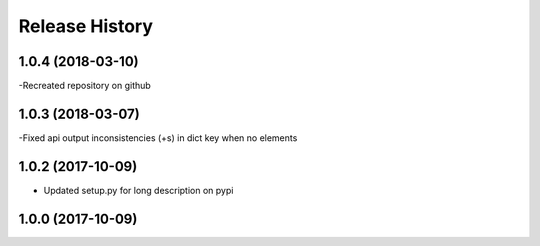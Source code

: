 .. :changelog:

Release History
---------------

1.0.4 (2018-03-10)
++++++++++++++++++

-Recreated repository on github

1.0.3 (2018-03-07)
++++++++++++++++++

-Fixed api output inconsistencies (+s) in dict key when no elements

1.0.2 (2017-10-09)
++++++++++++++++++

- Updated setup.py for long description on pypi


1.0.0 (2017-10-09)
++++++++++++++++++
